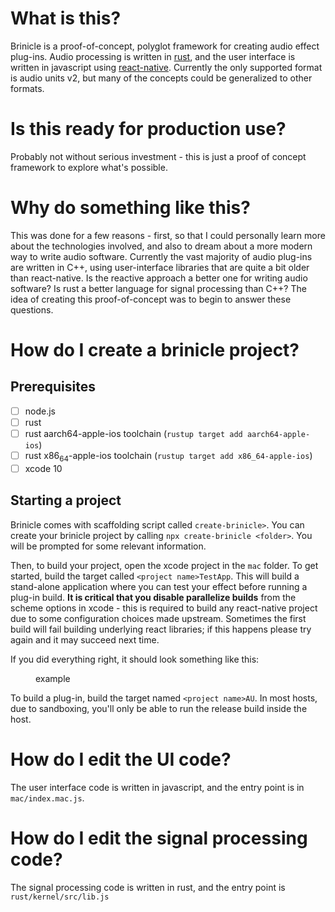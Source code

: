 * What is this?
Brinicle is a proof-of-concept, polyglot framework for creating audio effect plug-ins.  Audio processing is written in [[https://www.rust-lang.org][rust]], and the user interface is written in javascript using [[https://facebook.github.io/react-native/][react-native]].  Currently the only supported format is audio units v2, but many of the concepts could be generalized to other formats.
* Is this ready for production use?
Probably not without serious investment - this is just a proof of concept framework to explore what's possible.
* Why do something like this?
This was done for a few reasons - first, so that I could personally learn more about the technologies involved, and also to dream about a more modern way to write audio software. Currently the vast majority of audio plug-ins are written in C++, using user-interface libraries that are quite a bit older than react-native.  Is the reactive approach a better one for writing audio software?  Is rust a better language for signal processing than C++?  The idea of creating this proof-of-concept was to begin to answer these questions.
* How do I create a brinicle project?
** Prerequisites
 - [ ] node.js
 - [ ] rust
 - [ ] rust aarch64-apple-ios toolchain (~rustup target add aarch64-apple-ios~)
 - [ ] rust x86_64-apple-ios toolchain (~rustup target add x86_64-apple-ios~)
 - [ ] xcode 10
** Starting a project
Brinicle comes with scaffolding script called ~create-brinicle>~.  You can create your brinicle project by calling ~npx create-brinicle <folder>~.  You will be prompted for some relevant information.

Then, to build your project, open the xcode project in the ~mac~ folder.  To get started, build the target called ~<project name>TestApp~.  This will build a stand-alone application where you can test your effect before running a plug-in build.  *It is critical that you disable parallelize builds* from the scheme options in xcode - this is required to build any react-native project due to some configuration choices made upstream.  Sometimes the first build will fail building underlying react libraries; if this happens please try again and it may succeed next time.

If you did everything right, it should look something like this:

#+CAPTION: example
#+NAME: example.png
[[./example.png]]

To build a plug-in, build the target named ~<project name>AU~.  In most hosts, due to sandboxing, you'll only be able to run the release build inside the host.
* How do I edit the UI code?
The user interface code is written in javascript, and the entry point is in ~mac/index.mac.js~.
* How do I edit the signal processing code?
The signal processing code is written in rust, and the entry point is ~rust/kernel/src/lib.js~
